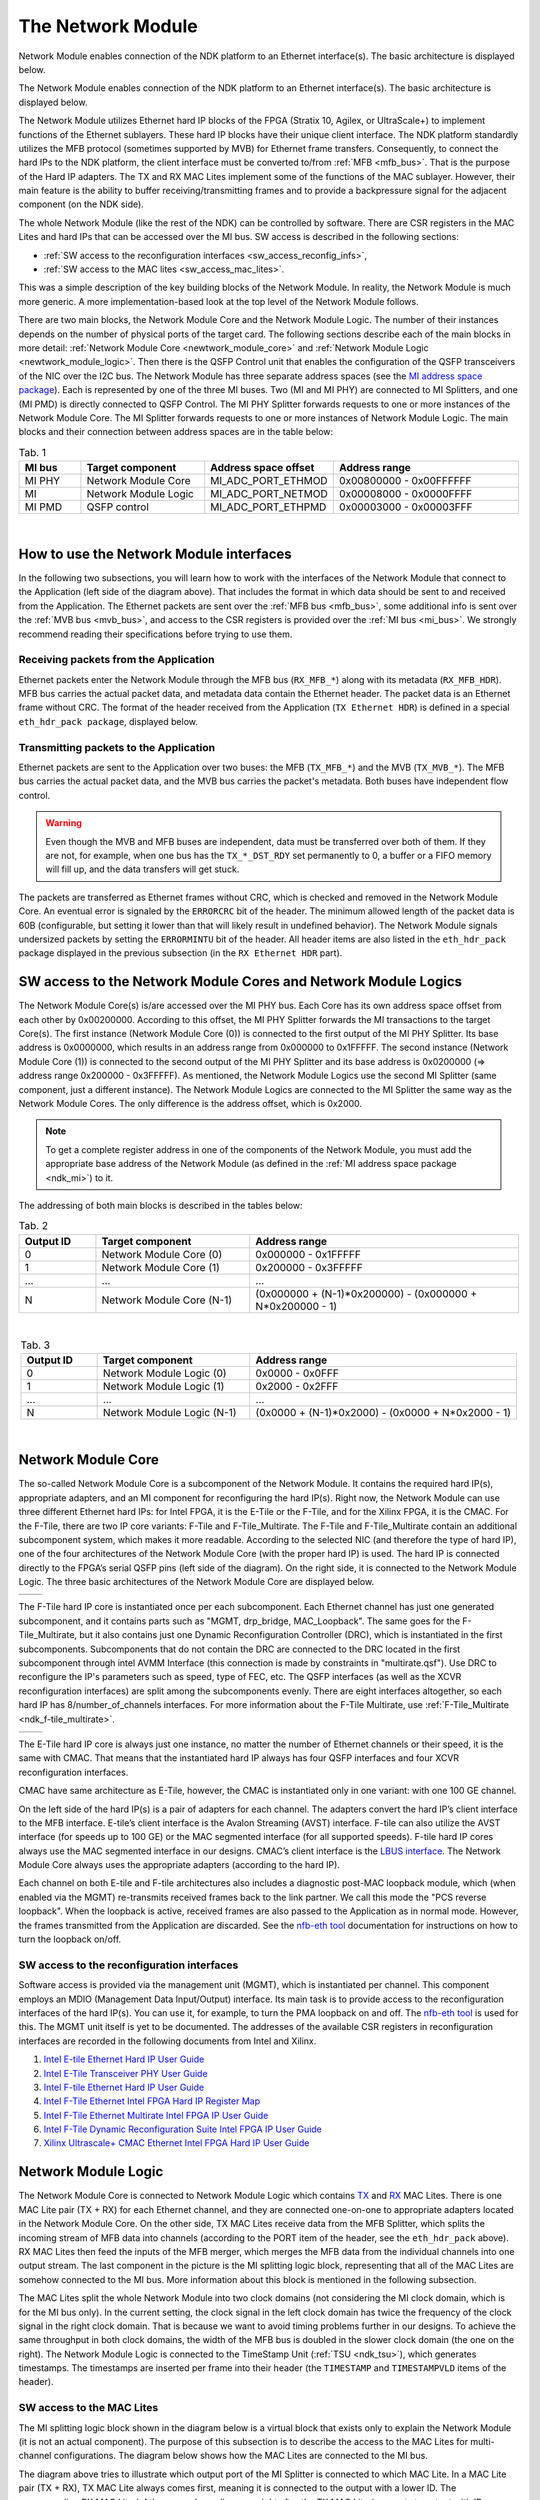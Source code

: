.. _ndk_net_mod:
.. _ndk_intel_net_mod:

The Network Module
==================

Network Module enables connection of the NDK platform to an Ethernet interface(s).
The basic architecture is displayed below.

.. image:: img/network_module_arch.svg
    :align: center
    :width: 65 %

The Network Module enables connection of the NDK platform to an Ethernet interface(s).
The basic architecture is displayed below.

The Network Module utilizes Ethernet hard IP blocks of the FPGA (Stratix 10, Agilex, or UltraScale+) to implement functions of the Ethernet sublayers.
These hard IP blocks have their unique client interface.
The NDK platform standardly utilizes the MFB protocol (sometimes supported by MVB) for Ethernet frame transfers.
Consequently, to connect the hard IPs to the NDK platform, the client interface must be converted to/from :ref:`MFB <mfb_bus>`.
That is the purpose of the Hard IP adapters.
The TX and RX MAC Lites implement some of the functions of the MAC sublayer.
However, their main feature is the ability to buffer receiving/transmitting frames and to provide a backpressure signal for the adjacent component (on the NDK side).

The whole Network Module (like the rest of the NDK) can be controlled by software.
There are CSR registers in the MAC Lites and hard IPs that can be accessed over the MI bus.
SW access is described in the following sections:

- :ref:`SW access to the reconfiguration interfaces <sw_access_reconfig_infs>`,
- :ref:`SW access to the MAC lites <sw_access_mac_lites>`.

This was a simple description of the key building blocks of the Network Module.
In reality, the Network Module is much more generic.
A more implementation-based look at the top level of the Network Module follows.

.. _newtwork_module_big_picture:

.. image:: img/network_module_new.svg
    :align: center
    :width: 80 %

There are two main blocks, the Network Module Core and the Network Module Logic.
The number of their instances depends on the number of physical ports of the target card.
The following sections describe each of the main blocks in more detail: :ref:`Network Module Core <newtwork_module_core>` and :ref:`Network Module Logic <newtwork_module_logic>`.
Then there is the QSFP Control unit that enables the configuration of the QSFP transceivers of the NIC over the I2C bus.
The Network Module has three separate address spaces (see the `MI address space package <https://github.com/CESNET/ndk-fpga/blob/devel/core/top/mi_addr_space_pkg.vhd>`_).
Each is represented by one of the three MI buses.
Two (MI and MI PHY) are connected to MI Splitters, and one (MI PMD) is directly connected to QSFP Control.
The MI PHY Splitter forwards requests to one or more instances of the Network Module Core.
The MI Splitter forwards requests to one or more instances of Network Module Logic.
The main blocks and their connection between address spaces are in the table below:

.. list-table:: Tab. 1
    :align: center
    :widths: 5 10 10 15
    :header-rows: 1

    * - MI bus
      - Target component
      - Address space offset
      - Address range
    * - MI PHY
      - Network Module Core
      - MI_ADC_PORT_ETHMOD
      - 0x00800000 - 0x00FFFFFF
    * - MI
      - Network Module Logic
      - MI_ADC_PORT_NETMOD
      - 0x00008000 - 0x0000FFFF
    * - MI PMD
      - QSFP control
      - MI_ADC_PORT_ETHPMD
      - 0x00003000 - 0x00003FFF

|

How to use the Network Module interfaces
----------------------------------------

In the following two subsections, you will learn how to work with the interfaces of the Network Module that connect to the Application (left side of the diagram above).
That includes the format in which data should be sent to and received from the Application.
The Ethernet packets are sent over the :ref:`MFB bus <mfb_bus>`, some additional info is sent over the :ref:`MVB bus <mvb_bus>`, and access to the CSR registers is provided over the :ref:`MI bus <mi_bus>`.
We strongly recommend reading their specifications before trying to use them.

Receiving packets from the Application
^^^^^^^^^^^^^^^^^^^^^^^^^^^^^^^^^^^^^^

Ethernet packets enter the Network Module through the MFB bus (``RX_MFB_*``) along with its metadata (``RX_MFB_HDR``).
MFB bus carries the actual packet data, and metadata data contain the Ethernet header.
The packet data is an Ethernet frame without CRC.
The format of the header received from the Application (``TX Ethernet HDR``) is defined in a special ``eth_hdr_pack package``, displayed below.

.. vhdl:autopackage:: eth_hdr_pack

Transmitting packets to the Application
^^^^^^^^^^^^^^^^^^^^^^^^^^^^^^^^^^^^^^^

Ethernet packets are sent to the Application over two buses: the MFB (``TX_MFB_*``) and the MVB (``TX_MVB_*``).
The MFB bus carries the actual packet data, and the MVB bus carries the packet's metadata.
Both buses have independent flow control.

.. WARNING::
    Even though the MVB and MFB buses are independent, data must be transferred over both of them.
    If they are not, for example, when one bus has the ``TX_*_DST_RDY`` set permanently to 0, a buffer or a FIFO memory will fill up, and the data transfers will get stuck.

The packets are transferred as Ethernet frames without CRC, which is checked and removed in the Network Module Core.
An eventual error is signaled by the ``ERRORCRC`` bit of the header.
The minimum allowed length of the packet data is 60B (configurable, but setting it lower than that will likely result in undefined behavior).
The Network Module signals undersized packets by setting the ``ERRORMINTU`` bit of the header.
All header items are also listed in the ``eth_hdr_pack`` package displayed in the previous subsection (in the ``RX Ethernet HDR`` part).

SW access to the Network Module Cores and Network Module Logics
---------------------------------------------------------------

The Network Module Core(s) is/are accessed over the MI PHY bus.
Each Core has its own address space offset from each other by 0x00200000.
According to this offset, the MI PHY Splitter forwards the MI transactions to the target Core(s).
The first instance (Network Module Core (0)) is connected to the first output of the MI PHY Splitter.
Its base address is 0x0000000, which results in an address range from 0x000000 to 0x1FFFFF.
The second instance (Network Module Core (1)) is connected to the second output of the MI PHY Splitter and its base address is 0x0200000 (=> address range 0x200000 - 0x3FFFFF).
As mentioned, the Network Module Logics use the second MI Splitter (same component, just a different instance).
The Network Module Logics are connected to the MI Splitter the same way as the Network Module Cores.
The only difference is the address offset, which is 0x2000.

.. Note::
  To get a complete register address in one of the components of the Network Module, you must add the appropriate base address of the Network Module (as defined in the :ref:`MI address space package <ndk_mi>`) to it.

The addressing of both main blocks is described in the tables below:

.. list-table:: Tab. 2
    :align: center
    :widths: 10 20 35
    :header-rows: 1

    * - Output ID
      - Target component
      - Address range
    * - 0
      - Network Module Core (0)
      - 0x000000 - 0x1FFFFF
    * - 1
      - Network Module Core (1)
      - 0x200000 - 0x3FFFFF
    * - ...
      - ...
      - ...
    * - N
      - Network Module Core (N-1)
      - (0x000000 + (N-1)*0x200000) - (0x000000 + N*0x200000 - 1)

|

.. list-table:: Tab. 3
    :align: center
    :widths: 10 20 35
    :header-rows: 1

    * - Output ID
      - Target component
      - Address range
    * - 0
      - Network Module Logic (0)
      - 0x0000 - 0x0FFF
    * - 1
      - Network Module Logic (1)
      - 0x2000 - 0x2FFF
    * - ...
      - ...
      - ...
    * - N
      - Network Module Logic (N-1)
      - (0x0000 + (N-1)*0x2000) - (0x0000 + N*0x2000 - 1)

|

.. _newtwork_module_core:

Network Module Core
-------------------

The so-called Network Module Core is a subcomponent of the Network Module.
It contains the required hard IP(s), appropriate adapters, and an MI component for reconfiguring the hard IP(s).
Right now, the Network Module can use three different Ethernet hard IPs: for Intel FPGA, it is the E-Tile or the F-Tile, and for the Xilinx FPGA, it is the CMAC.
For the F-Tile, there are two IP core variants: F-Tile and F-Tile_Multirate.
The F-Tile and F-Tile_Multirate contain an additional subcomponent system, which makes it more readable.
According to the selected NIC (and therefore the type of hard IP), one of the four architectures of the Network Module Core (with the proper hard IP) is used.
The hard IP is connected directly to the FPGA’s serial QSFP pins (left side of the diagram).
On the right side, it is connected to the Network Module Logic.
The three basic architectures of the Network Module Core are displayed below.

.. list-table::

    * - .. image:: img/etile_network_module_core.svg
            :align: center
            :width: 100 %
      - .. image:: img/ftile_network_module_core.svg
            :align: center
            :width: 100 %
.. image:: img/cmac_network_module_core.svg
    :align: center
    :width: 40 %

The F-Tile hard IP core is instantiated once per each subcomponent.
Each Ethernet channel has just one generated subcomponent, and it contains parts such as "MGMT, drp_bridge, MAC_Loopback".
The same goes for the F-Tile_Multirate, but it also contains just one Dynamic Reconfiguration Controller (DRC), which is instantiated in the first subcomponents.
Subcomponents that do not contain the DRC are connected to the DRC located in the first subcomponent through intel AVMM Interface (this connection is made by constraints in "multirate.qsf").
Use DRC to reconfigure the IP's parameters such as speed, type of FEC, etc.
The QSFP interfaces (as well as the XCVR reconfiguration interfaces) are split among the subcomponents evenly.
There are eight interfaces altogether, so each hard IP has 8/number_of_channels interfaces.
For more information about the F-Tile Multirate, use :ref:`F-Tile_Multirate <ndk_f-tile_multirate>`.

.. list-table::

    * - .. image:: img/ftile_submodule_nmc.svg
            :align: center
            :width: 90 %
      - .. image:: img/ftile_multirate_submodule_nmc.svg
            :align: center
            :width: 100 %

The E-Tile hard IP core is always just one instance, no matter the number of Ethernet channels or their speed, it is the same with CMAC.
That means that the instantiated hard IP always has four QSFP interfaces and four XCVR reconfiguration interfaces.

CMAC have same architecture as E-Tile, however, the CMAC is instantiated only in one variant: with one 100 GE channel.

On the left side of the hard IP(s) is a pair of adapters for each channel.
The adapters convert the hard IP’s client interface to the MFB interface. E-tile’s client interface is the Avalon Streaming (AVST) interface.
F-tile can also utilize the AVST interface (for speeds up to 100 GE) or the MAC segmented interface (for all supported speeds).
F-tile hard IP cores always use the MAC segmented interface in our designs.
CMAC’s client interface is the `LBUS interface <https://docs.xilinx.com/r/en-US/pg165-cmac/User-Side-LBUS-Interface>`_.
The Network Module Core always uses the appropriate adapters (according to the hard IP).

Each channel on both E-tile and F-tile architectures also includes a diagnostic post-MAC loopback module, which (when enabled via the MGMT) re-transmits received frames back to the link partner. We call this mode the "PCS reverse loopback". When the loopback is active, received frames are also passed to the Application as in normal mode. However, the frames transmitted from the Application are discarded.
See the `nfb-eth tool <https://cesnet.github.io/ndk-sw/tools/nfb-eth.html>`_ documentation for instructions on how to turn the loopback on/off.

.. _sw_access_reconfig_infs:

SW access to the reconfiguration interfaces
^^^^^^^^^^^^^^^^^^^^^^^^^^^^^^^^^^^^^^^^^^^

Software access is provided via the management unit (MGMT), which is instantiated per channel.
This component employs an MDIO (Management Data Input/Output) interface.
Its main task is to provide access to the reconfiguration interfaces of the hard IP(s).
You can use it, for example, to turn the PMA loopback on and off.
The `nfb-eth tool <https://cesnet.github.io/ndk-sw/tools/nfb-eth.html>`_ is used for this.
The MGMT unit itself is yet to be documented.
The addresses of the available CSR registers in reconfiguration interfaces are recorded in the following documents from Intel and Xilinx.

1. `Intel E-tile Ethernet Hard IP User Guide <https://www.intel.com/content/dam/www/programmable/us/en/pdfs/literature/ug/ug20160.pdf>`_
2. `Intel E-Tile Transceiver PHY User Guide <https://www.intel.com/content/dam/www/programmable/us/en/pdfs/literature/ug/ug_etile_xcvr_phy.pdf>`_
3. `Intel F-tile Ethernet Hard IP User Guide <https://www.intel.com/content/dam/www/programmable/us/en/pdfs/literature/ug/ug20313.pdf>`_
4. `Intel F-Tile Ethernet Intel FPGA Hard IP Register Map <https://cdrdv2.intel.com/v1/dl/getContent/637401>`_
5. `Intel F-Tile Ethernet Multirate Intel FPGA IP User Guide <https://cdrdv2-public.intel.com/773503/ug-714307-773503.pdf>`_
6. `Intel F-Tile Dynamic Reconfiguration Suite Intel FPGA IP User Guide <https://www.intel.com/programmable/technical-pdfs/711009.pdf>`_
7. `Xilinx Ultrascale+ CMAC Ethernet Intel FPGA Hard IP User Guide <https://www.xilinx.com/content/dam/xilinx/support/documents/ip_documentation/cmac_usplus/v3_1/pg203-cmac-usplus.pdf>`_


.. _newtwork_module_logic:

Network Module Logic
--------------------

The Network Module Core is connected to Network Module Logic which contains `TX <https://ndk.gitlab.liberouter.org:5051/ofm/comp/nic/mac_lite/tx_mac_lite/readme.html>`_  and `RX <https://ndk.gitlab.liberouter.org:5051/ofm/comp/nic/mac_lite/rx_mac_lite/readme.html>`_ MAC Lites.
There is one MAC Lite pair (TX + RX) for each Ethernet channel, and they are connected one-on-one to appropriate adapters located in the Network Module Core.
On the other side, TX MAC Lites receive data from the MFB Splitter, which splits the incoming stream of MFB data into channels (according to the PORT item of the header, see the ``eth_hdr_pack`` above).
RX MAC Lites then feed the inputs of the MFB merger, which merges the MFB data from the individual channels into one output stream.
The last component in the picture is the MI splitting logic block, representing that all of the MAC Lites are somehow connected to the MI bus.
More information about this block is mentioned in the following subsection.

.. image:: img/network_mod_logic.svg
    :align: center
    :width: 70 %

The MAC Lites split the whole Network Module into two clock domains (not considering the MI clock domain, which is for the MI bus only).
In the current setting, the clock signal in the left clock domain has twice the frequency of the clock signal in the right clock domain.
That is because we want to avoid timing problems further in our designs.
To achieve the same throughput in both clock domains, the width of the MFB bus is doubled in the slower clock domain (the one on the right).
The Network Module Logic is connected to the TimeStamp Unit (:ref:`TSU <ndk_tsu>`), which generates timestamps.
The timestamps are inserted per frame into their header (the ``TIMESTAMP`` and ``TIMESTAMPVLD`` items of the header).

.. _sw_access_mac_lites:

SW access to the MAC Lites
^^^^^^^^^^^^^^^^^^^^^^^^^^

The MI splitting logic block shown in the diagram below is a virtual block that exists only to explain the Network Module (it is not an actual component).
The purpose of this subsection is to describe the access to the MAC Lites for multi-channel configurations.
The diagram below shows how the MAC Lites are connected to the MI bus.

.. image:: img/mi_splitting_logic.svg
    :align: center
    :width: 40 %

The diagram above tries to illustrate which output port of the MI Splitter is connected to which MAC Lite.
In a MAC Lite pair (TX + RX), TX MAC Lite always comes first, meaning it is connected to the output with a lower ID.
The corresponding RX MAC Lite (of the same channel) comes right after the TX MAC Lite (connects to output with ID incremented by 1).
That means a MAC Lite pair is always connected to adjacent output ports of the MI Splitter.
The first MAC Lite pair (which belongs to channel 0) takes the first two outputs.
If there are multiple channels, the following two outputs are connected to the second MAC Lite pair, which belongs to channel 1.
MAC Lite pairs for the following channels are connected subsequently in the same way.
The MAC Lites are offset by 0x200, and MAC Lites in different ports are additionally offset by 0x2000 (enough for 8 Ethernet channels per port).
However, that is not the concern of the MI Splitter here but in the top-level of the :ref:`Network Module <newtwork_module_big_picture>`.
To create a complete address of a MAC Lite register, add the address of the register, the channel offset, the port offset, and the offset of the Network Module Logic (MI_ADC_PORT_NETMOD in the `MI address space package <https://github.com/CESNET/ndk-fpga/blob/devel/core/top/mi_addr_space_pkg.vhd>`_).
To show the connections of the MAC Lites, an example of the MAC Lite address spaces for a configuration with two 4x25 GE ports follows.

Notation: TX_MAC_LITE(port_id)(channel_id), RX_MAC_LITE(port_id)(channel_id).

.. list-table:: Tab. 4
    :align: center
    :widths: 20 30 10 10
    :header-rows: 1

    * - Output ID (MI Splitter - Network Module top)
      - Output ID (MI Splitter - Network Module Logic)
      - Target component
      - Address range
    * - 0
      - 0
      - TX_MAC_LITE(0)(0)
      - 0x0000 - 0x01FF
    * - 0
      - 1
      - RX_MAC_LITE(0)(0)
      - 0x0200 - 0x03FF
    * - 0
      - 2
      - TX_MAC_LITE(0)(1)
      - 0x0400 - 0x05FF
    * - 0
      - 3
      - RX_MAC_LITE(0)(1)
      - 0x0600 - 0x07FF
    * - 0
      - 4
      - TX_MAC_LITE(0)(2)
      - 0x0800 - 0x09FF
    * - 0
      - 5
      - RX_MAC_LITE(0)(2)
      - 0x0A00 - 0x0BFF
    * - 0
      - 6
      - TX_MAC_LITE(0)(3)
      - 0x0C00 - 0x0DFF
    * - 0
      - 7
      - RX_MAC_LITE(0)(3)
      - 0x0E00 - 0x0FFF
    * - 1
      - 0
      - TX_MAC_LITE(1)(0)
      - 0x2000 - 0x21FF
    * - 1
      - 1
      - RX_MAC_LITE(1)(0)
      - 0x2200 - 0x23FF
    * - 1
      - 2
      - TX_MAC_LITE(1)(1)
      - 0x2400 - 0x25FF
    * - 1
      - 3
      - RX_MAC_LITE(1)(1)
      - 0x2600 - 0x27FF
    * - 1
      - 4
      - TX_MAC_LITE(1)(2)
      - 0x2800 - 0x29FF
    * - 1
      - 5
      - RX_MAC_LITE(1)(2)
      - 0x2A00 - 0x2BFF
    * - 1
      - 6
      - TX_MAC_LITE(1)(3)
      - 0x2C00 - 0x2DFF
    * - 1
      - 7
      - RX_MAC_LITE(1)(3)
      - 0x2E00 - 0x2FFF


.. _supported_ethernet_hard_ip:

**Supported Ethernet Hard IP configurations**

Notation: NUMBER_OF_CHANNELS x SPEED

- E-Tile on Intel Stratix 10 or Agilex FPGA = ``1x100GE, 4x25GE, 4x10GE``
- F-Tile on Intel Agilex FPGA = ``1x400GE, 2x200GE, 4x100GE, 8x50GE, 2x40GE, 8x25GE, 8x10GE``
- CMAC on Xilinx Ultrascale+ = ``1x100GE``

**References**

- `Intel F-tile Ethernet Hard IP User Guide <https://www.intel.com/content/dam/www/programmable/us/en/pdfs/literature/ug/ug20313.pdf>`_
- `Intel E-tile Ethernet Hard IP User Guide <https://www.intel.com/content/dam/www/programmable/us/en/pdfs/literature/ug/ug20160.pdf>`_
- `Intel E-Tile Transceiver PHY User Guide <https://www.intel.com/content/dam/www/programmable/us/en/pdfs/literature/ug/ug_etile_xcvr_phy.pdf>`_
- `Xilinx Ultrascale+ CMAC Ethernet Hard IP User Guide <https://www.xilinx.com/content/dam/xilinx/support/documents/ip_documentation/cmac_usplus/v3_1/pg203-cmac-usplus.pdf>`_
- `Xilinx LBUS documentation <https://docs.xilinx.com/r/en-US/pg165-cmac/User-Side-LBUS-Interface>`_
